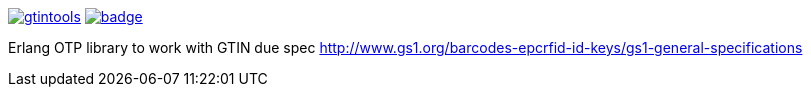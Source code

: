 image:https://api.travis-ci.org/spylik/gtintools.svg?branch=master[title="Build Status", link="https://travis-ci.org/spylik/gtintools"] image:https://codecov.io/gh/spylik/gtintools/branch/master/graph/badge.svg[title="Codecov", link="https://codecov.io/gh/spylik/gtintools/branches/master"]

Erlang OTP library to work with GTIN due spec http://www.gs1.org/barcodes-epcrfid-id-keys/gs1-general-specifications
